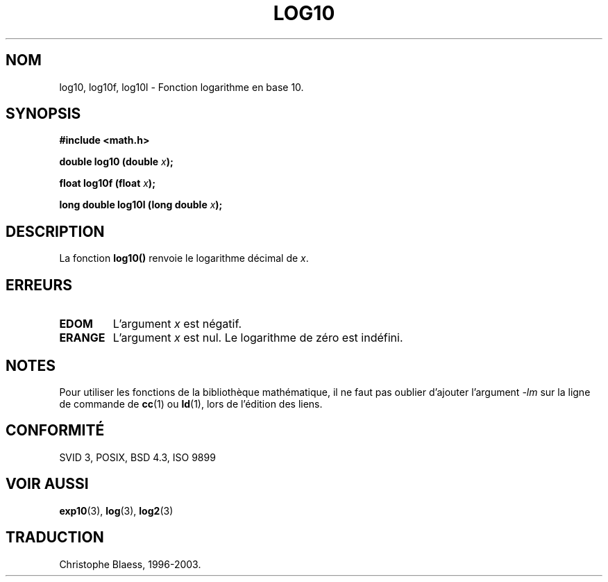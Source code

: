 .\" Copyright 1993 David Metcalfe (david@prism.demon.co.uk)
.\"
.\" Permission is granted to make and distribute verbatim copies of this
.\" manual provided the copyright notice and this permission notice are
.\" preserved on all copies.
.\"
.\" Permission is granted to copy and distribute modified versions of this
.\" manual under the conditions for verbatim copying, provided that the
.\" entire resulting derived work is distributed under the terms of a
.\" permission notice identical to this one
.\" 
.\" Since the Linux kernel and libraries are constantly changing, this
.\" manual page may be incorrect or out-of-date.  The author(s) assume no
.\" responsibility for errors or omissions, or for damages resulting from
.\" the use of the information contained herein.  The author(s) may not
.\" have taken the same level of care in the production of this manual,
.\" which is licensed free of charge, as they might when working
.\" professionally.
.\" 
.\" Formatted or processed versions of this manual, if unaccompanied by
.\" the source, must acknowledge the copyright and authors of this work.
.\"
.\" References consulted:
.\"     Linux libc source code
.\"     Lewine's _POSIX Programmer's Guide_ (O'Reilly & Associates, 1991)
.\"     386BSD man pages
.\" Modified Sat Jul 24 19:42:57 1993 by Rik Faith (faith@cs.unc.edu)
.\" Modified Aug 14 1995 by Arnt Gulbrandsen <agulbra@troll.no>
.\"
.\" Traduction 22/10/1996 par Christophe Blaess (ccb@club-internet.fr)
.\" MàJ 21/07/2003 LDP-1.56
.\" MàJ 30/07/2003 LDP-1.58
.TH LOG10 3 "30 juillet 2003" LDP "Manuel du programmeur Linux"
.SH NOM
log10, log10f, log10l \- Fonction logarithme en base 10.
.SH SYNOPSIS
.nf
.B #include <math.h>
.sp
.BI "double log10 (double " x );
.sp
.BI "float log10f (float " x );
.sp
.BI "long double log10l (long double " x );
.fi
.SH DESCRIPTION
La fonction \fBlog10()\fP renvoie le logarithme décimal de \fIx\fP.
.SH "ERREURS"
.TP
.B EDOM
L'argument \fIx\fP est négatif.
.TP
.B ERANGE
L'argument \fIx\fP est nul. Le logarithme de zéro est indéfini.
.SH NOTES
Pour utiliser les fonctions de la bibliothèque mathématique, il ne faut
pas oublier d'ajouter l'argument \fI-lm\fP sur la ligne de commande de
\fBcc\fP(1) ou \fBld\fP(1), lors de l'édition des liens.
.SH "CONFORMITÉ"
SVID 3, POSIX, BSD 4.3, ISO 9899
.SH "VOIR AUSSI"
.BR exp10 (3),
.BR log (3),
.BR log2 (3)
.SH TRADUCTION
Christophe Blaess, 1996-2003.
